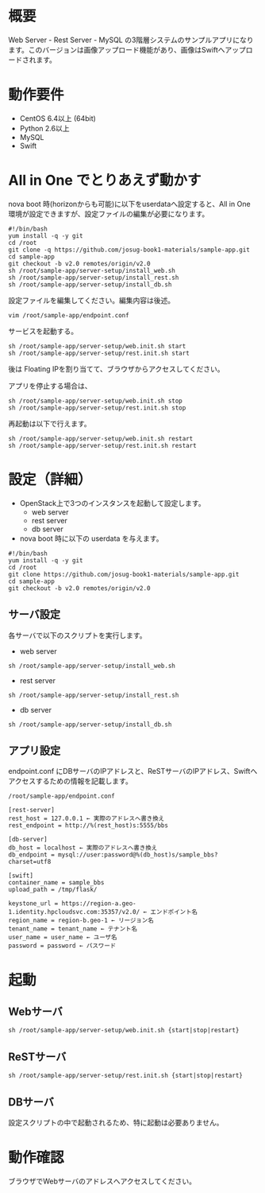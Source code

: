 
* 概要
  Web Server - Rest Server - MySQL の3階層システムのサンプルアプリになります。このバージョンは画像アップロード機能があり、画像はSwiftへアップロードされます。
  [[file:server-setup/SampleApp.png]]

* 動作要件
  - CentOS 6.4以上 (64bit)
  - Python 2.6以上
  - MySQL
  - Swift

* All in One でとりあえず動かす
  nova boot 時(horizonからも可能)に以下をuserdataへ設定すると、All in One 環境が設定できますが、設定ファイルの編集が必要になります。

: #!/bin/bash
: yum install -q -y git
: cd /root
: git clone -q https://github.com/josug-book1-materials/sample-app.git
: cd sample-app
: git checkout -b v2.0 remotes/origin/v2.0
: sh /root/sample-app/server-setup/install_web.sh
: sh /root/sample-app/server-setup/install_rest.sh
: sh /root/sample-app/server-setup/install_db.sh

  設定ファイルを編集してください。編集内容は後述。

: vim /root/sample-app/endpoint.conf


  サービスを起動する。

: sh /root/sample-app/server-setup/web.init.sh start
: sh /root/sample-app/server-setup/rest.init.sh start

  後は Floating IPを割り当てて、ブラウザからアクセスしてください。

  アプリを停止する場合は、

: sh /root/sample-app/server-setup/web.init.sh stop
: sh /root/sample-app/server-setup/rest.init.sh stop

  再起動は以下で行えます。

: sh /root/sample-app/server-setup/web.init.sh restart
: sh /root/sample-app/server-setup/rest.init.sh restart


* 設定（詳細）

  - OpenStack上で3つのインスタンスを起動して設定します。
    + web server
    + rest server
    + db server

  - nova boot 時に以下の userdata を与えます。

: #!/bin/bash
: yum install -q -y git
: cd /root
: git clone https://github.com/josug-book1-materials/sample-app.git
: cd sample-app
: git checkout -b v2.0 remotes/origin/v2.0


** サーバ設定
   各サーバで以下のスクリプトを実行します。

   - web server
: sh /root/sample-app/server-setup/install_web.sh

   - rest server
: sh /root/sample-app/server-setup/install_rest.sh

   - db server
: sh /root/sample-app/server-setup/install_db.sh


** アプリ設定
   endpoint.conf にDBサーバのIPアドレスと、ReSTサーバのIPアドレス、Swiftへアクセスするための情報を記載します。
: /root/sample-app/endpoint.conf

: [rest-server]
: rest_host = 127.0.0.1 ← 実際のアドレスへ書き換え
: rest_endpoint = http://%(rest_host)s:5555/bbs
: 
: [db-server]
: db_host = localhost ← 実際のアドレスへ書き換え
: db_endpoint = mysql://user:password@%(db_host)s/sample_bbs?charset=utf8
: 
: [swift]
: container_name = sample_bbs
: upload_path = /tmp/flask/
: 
: keystone_url = https://region-a.geo-1.identity.hpcloudsvc.com:35357/v2.0/ ← エンドポイント名
: region_name = region-b.geo-1 ← リージョン名
: tenant_name = tenant_name ← テナント名
: user_name = user_name ← ユーザ名
: password = password ← パスワード


* 起動

** Webサーバ
: sh /root/sample-app/server-setup/web.init.sh {start|stop|restart}

** ReSTサーバ
: sh /root/sample-app/server-setup/rest.init.sh {start|stop|restart}

** DBサーバ
   設定スクリプトの中で起動されるため、特に起動は必要ありません。


* 動作確認
  ブラウザでWebサーバのアドレスへアクセスしてください。
